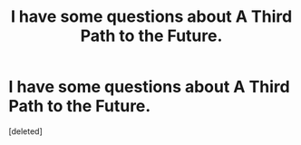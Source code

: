 #+TITLE: I have some questions about A Third Path to the Future.

* I have some questions about A Third Path to the Future.
:PROPERTIES:
:Score: 1
:DateUnix: 1551295246.0
:DateShort: 2019-Feb-27
:END:
[deleted]

